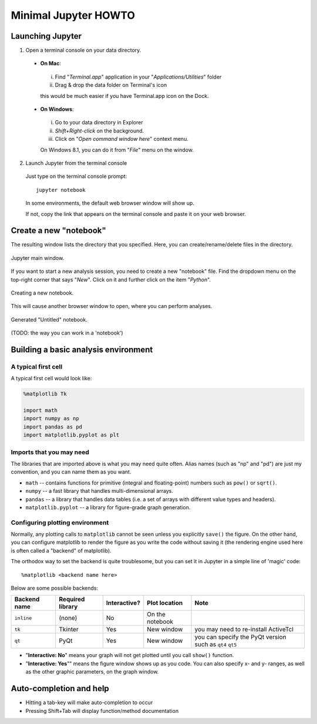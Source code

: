 Minimal Jupyter HOWTO
======================

Launching Jupyter
-----------------

1. Open a terminal console on your data directory.

 + **On Mac**:

  i. Find "*Terminal.app*" application in your "*Applications/Utilities*" folder
  ii. Drag & drop the data folder on Terminal's icon
  
  this would be much easier if you have Terminal.app icon on the Dock.

 + **On Windows**:

  i. Go to your data directory in Explorer
  ii. *Shift+Right-click* on the background.
  iii. Click on "*Open command window here*" context menu.
  
  On Windows 8.1, you can do it from "*File*" menu on the window.

2. Launch Jupyter from the terminal console

 Just type on the terminal console prompt::

   jupyter notebook

 In some environments, the default web browser window will show up.

 If not, copy the link that appears on the terminal console and paste it on your web browser.


Create a new "notebook"
-----------------------

The resulting window lists the directory that you specified. Here, you can create/rename/delete files in the directory.

.. figure:: nimages/jupyter_main.png
   :scale: 30 %
   :align: center

   Jupyter main window.

If you want to start a new analysis session, you need to create a new "notebook" file. Find the dropdown menu on the top-right corner that says "*New*". Click on it and further click on the item "*Python*".

.. figure:: nimages/jupyter_main_menu.png
   :scale: 50 %
   :align: center

   Creating a new notebook.

This will cause another browser window to open, where you can perform analyses. 

.. figure:: nimages/jupyter_newnotebook.png
   :scale: 30 %
   :align: center

   Generated "Untitled" notebook.

(TODO: the way you can work in a 'notebook')


Building a basic analysis environment
--------------------------------------

A typical first cell
^^^^^^^^^^^^^^^^^^^^^

A typical first cell would look like:

.. code-block:: python
   
   %matplotlib Tk

   import math
   import numpy as np
   import pandas as pd
   import matplotlib.pyplot as plt



Imports that you may need
^^^^^^^^^^^^^^^^^^^^^^^^^^

The libraries that are imported above is what you may need quite often. Alias names (such as "np" and "pd") are just my convention, and you can name them as you want.

+ ``math`` -- contains functions for primitive (integral and floating-point) numbers such as ``pow()`` or ``sqrt()``.
+ ``numpy`` -- a fast library that handles multi-dimensional arrays.
+ ``pandas`` -- a library that handles data tables (i.e. a set of arrays with different value types and headers).
+ ``matplotlib.pyplot`` -- a library for figure-grade graph generation.


Configuring plotting environment
^^^^^^^^^^^^^^^^^^^^^^^^^^^^^^^^^

Normally, any plotting calls to ``matplotlib`` cannot be seen unless you explicitly ``save()`` the figure. On the other hand, you can configure matplotlib to render the figure as you write the code without saving it (the rendering engine used here is often called a "backend" of matplotlib).

The orthodox way to set the backend is quite troublesome, but you can set it in Jupyter in a simple line of 'magic' code::

   %matplotlib <backend name here>

Below are some possible backends:

============= ================= ============= ================ =========================================================
Backend name  Required library  Interactive?  Plot location    Note
============= ================= ============= ================ =========================================================
``inline``    (none)            No            On the notebook  
``tk``        Tkinter           Yes           New window       you may need to re-install ActiveTcl
``qt``        PyQt              Yes           New window       you can specify the PyQt version such as ``qt4`` ``qt5``
============= ================= ============= ================ =========================================================

+ "**Interactive: No**" means your graph will not get plotted until you call ``show()`` function. 
+ "**Interactive: Yes**"" means the figure window shows up as you code. You can also specify x- and y- ranges, as well as the other graphic parameters, on the graph window.


Auto-completion and help
------------------------

+ Hitting a tab-key will make auto-completion to occur
+ Pressing Shift+Tab will display function/method documentation


